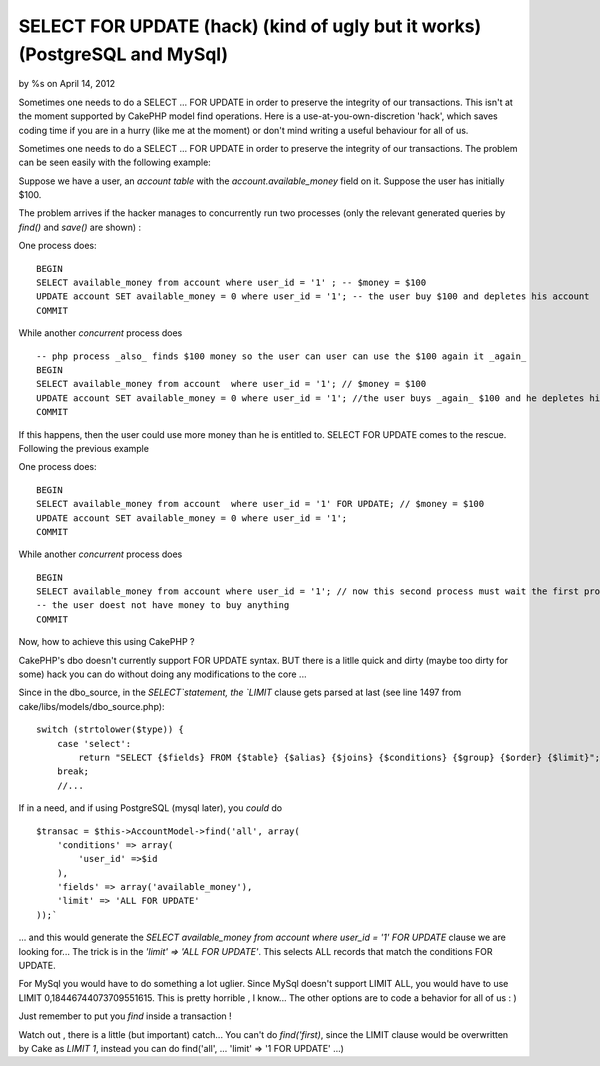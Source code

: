 SELECT FOR UPDATE (hack) (kind of ugly but it works) (PostgreSQL and MySql)
===========================================================================


by %s on April 14, 2012

Sometimes one needs to do a SELECT ... FOR UPDATE in order to preserve
the integrity of our transactions. This isn't at the moment supported
by CakePHP model find operations. Here is a use-at-you-own-discretion
'hack', which saves coding time if you are in a hurry (like me at the
moment) or don't mind writing a useful behaviour for all of us.

Sometimes one needs to do a SELECT ... FOR UPDATE in order to preserve
the integrity of our transactions. The problem can be seen easily with
the following example:

Suppose we have a user, an `account table` with the
`account.available_money` field on it. Suppose the user has initially
$100.

The problem arrives if the hacker manages to concurrently run two
processes (only the relevant generated queries by `find()` and
`save()` are shown) :

One process does:

::

    BEGIN
    SELECT available_money from account where user_id = '1' ; -- $money = $100
    UPDATE account SET available_money = 0 where user_id = '1'; -- the user buy $100 and depletes his account
    COMMIT

While another *concurrent* process does

::

    -- php process _also_ finds $100 money so the user can user can use the $100 again it _again_
    BEGIN
    SELECT available_money from account  where user_id = '1'; // $money = $100
    UPDATE account SET available_money = 0 where user_id = '1'; //the user buys _again_ $100 and he depletes his account
    COMMIT

If this happens, then the user could use more money than he is
entitled to. SELECT FOR UPDATE comes to the rescue. Following the
previous example

One process does:

::

    BEGIN
    SELECT available_money from account  where user_id = '1' FOR UPDATE; // $money = $100
    UPDATE account SET available_money = 0 where user_id = '1';
    COMMIT

While another *concurrent* process does

::

    BEGIN
    SELECT available_money from account where user_id = '1'; // now this second process must wait the first process to finish, so $money = $0
    -- the user doest not have money to buy anything
    COMMIT

Now, how to achieve this using CakePHP ?

CakePHP's dbo doesn't currently support FOR UPDATE syntax. BUT there
is a litlle quick and dirty (maybe too dirty for some) hack you can do
without doing any modifications to the core ...

Since in the dbo_source, in the `SELECT`statement, the `LIMIT` clause
gets parsed at last (see line 1497 from
cake/libs/models/dbo_source.php):

::

    switch (strtolower($type)) {
        case 'select':
            return "SELECT {$fields} FROM {$table} {$alias} {$joins} {$conditions} {$group} {$order} {$limit}";
        break;
        //...

If in a need, and if using PostgreSQL (mysql later), you *could* do

::

    $transac = $this->AccountModel->find('all', array(
        'conditions' => array(
            'user_id' =>$id
        ),
        'fields' => array('available_money'),
        'limit' => 'ALL FOR UPDATE'
    ));`

... and this would generate the `SELECT available_money from account
where user_id = '1' FOR UPDATE` clause we are looking for... The trick
is in the `'limit' => 'ALL FOR UPDATE'`. This selects ALL records that
match the conditions FOR UPDATE.

For MySql you would have to do something a lot uglier. Since MySql
doesn't support LIMIT ALL, you would have to use LIMIT
0,18446744073709551615. This is pretty horrible , I know... The other
options are to code a behavior for all of us : )

Just remember to put you `find` inside a transaction !

Watch out , there is a little (but important) catch... You can't do
`find('first)`, since the LIMIT clause would be overwritten by Cake as
`LIMIT 1`, instead you can do find('all', ... 'limit' => '1 FOR
UPDATE' ...)


.. meta::
    :title: SELECT FOR UPDATE (hack) (kind of ugly but it works) (PostgreSQL and MySql)
    :description: CakePHP Article related to postgreSQL mysql "SELECT ... F,Articles
    :keywords: postgreSQL mysql "SELECT ... F,Articles
    :copyright: Copyright 2012 
    :category: articles

